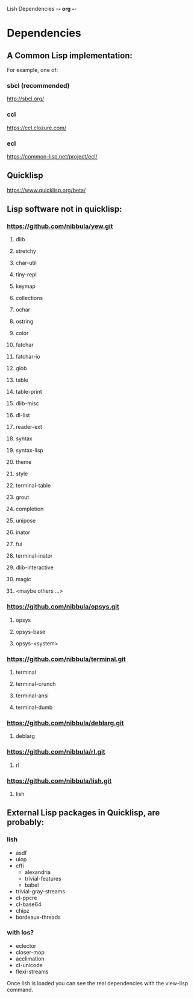 Lish Dependencies                                        -*- org -*-

* Dependencies
** A Common Lisp implementation:
   For example, one of:
*** sbcl (recommended)
    http://sbcl.org/
*** ccl
    https://ccl.clozure.com/
*** ecl
    https://common-lisp.net/project/ecl/
** Quicklisp
   https://www.quicklisp.org/beta/
** Lisp software not in quicklisp:
*** https://github.com/nibbula/yew.git
**** dlib
**** stretchy
**** char-util
**** tiny-repl
**** keymap
**** collections
**** ochar
**** ostring
**** color
**** fatchar
**** fatchar-io
**** glob
**** table
**** table-print
**** dlib-misc
**** dl-list
**** reader-ext
**** syntax
**** syntax-lisp
**** theme
**** style
**** terminal-table
**** grout
**** completion
**** unipose
**** inator
**** fui
**** terminal-inator
**** dlib-interactive
**** magic
**** <maybe others ...>
*** https://github.com/nibbula/opsys.git
**** opsys
**** opsys-base
**** opsys-<system>
*** https://github.com/nibbula/terminal.git
**** terminal
**** terminal-crunch
**** terminal-ansi
**** terminal-dumb
*** https://github.com/nibbula/deblarg.git
**** deblarg
*** https://github.com/nibbula/rl.git
**** rl
*** https://github.com/nibbula/lish.git
**** lish
** External Lisp packages in Quicklisp, are probably:
*** lish
    - asdf
    - uiop
    - cffi
      - alexandria
      - trivial-features
      - babel
    - trivial-gray-streams
    - cl-ppcre
    - cl-base64
    - chipz
    - bordeaux-threads
*** with los?
    - eclector
    - closer-mop
    - acclimation
    - cl-unicode
    - flexi-streams

  Once lish is loaded you can see the real dependencies with the view-lisp
  command.

* COMMENT MeTaDaTa
creation date: [2020-10-19 06:12:31]
creator: "Nibby Nebbulous" <nibbula@gmail.com>
tags: lish build dependencies
